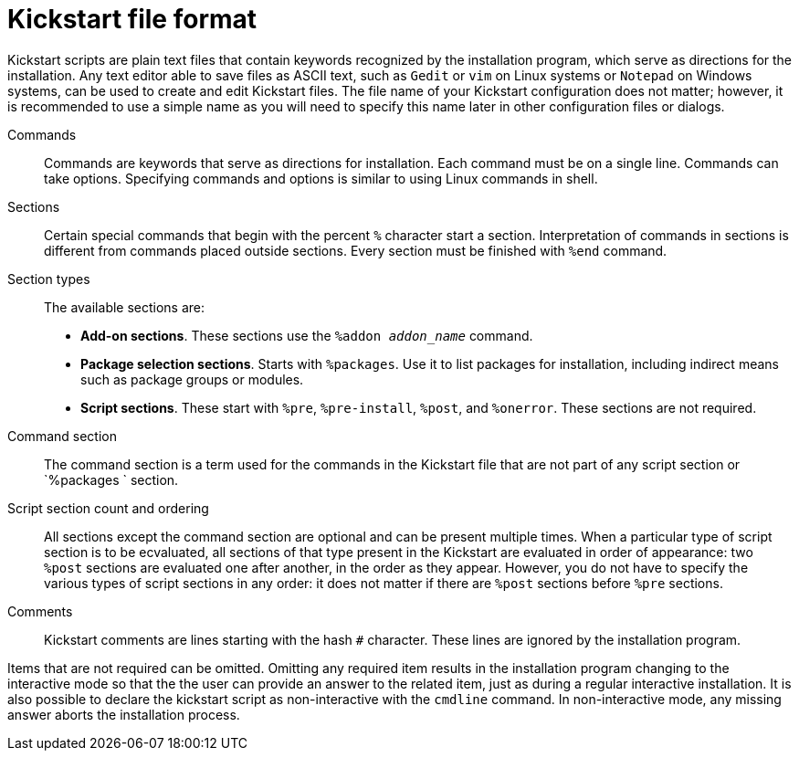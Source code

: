 [id="kickstart-file-format_{context}"]
= Kickstart file format

Kickstart scripts are plain text files that contain keywords recognized by the installation program, which serve as directions for the installation. Any text editor able to save files as ASCII text, such as `Gedit` or `vim` on Linux systems or `Notepad` on Windows systems, can be used to create and edit Kickstart files. The file name of your Kickstart configuration does not matter; however, it is recommended to use a simple name as you will need to specify this name later in other configuration files or dialogs.

Commands::
Commands are keywords that serve as directions for installation. Each command must be on a single line. Commands can take options. Specifying commands and options is similar to using Linux commands in shell.

Sections::
Certain special commands that begin with the percent `%` character start a section. Interpretation of commands in sections is different from commands placed outside sections. Every section must be finished with `%end` command.

Section types::
The available sections are:
+
====
//* **Command section**. This section uses no start and end commands itself. You must include all required commands and options.
* **Add-on sections**. These sections use the `%addon __addon_name__` command.
* **Package selection sections**. Starts with `%packages`. Use it to list packages for installation, including indirect means such as package groups or modules.
* **Script sections**. These start with `%pre`, `%pre-install`, `%post`, and `%onerror`. These sections are not required.
====

Command section::
The command section is a term used for the commands in the Kickstart file that are not part of any script section or `%packages ` section.

Script section count and ordering::
All sections except the command section are optional and can be present multiple times. When a particular type of script section is to be ecvaluated, all sections of that type present in the Kickstart are evaluated in order of appearance: two `%post` sections are evaluated one after another, in the order as they appear. However, you do not have to specify the various types of script sections in any order: it does not matter if there are `%post` sections before `%pre` sections. 

// Packages section count and ordering::
// All `%packages` sections are merged before evaluation.

Comments::
Kickstart comments are lines starting with the hash `#` character. These lines are ignored by the installation program.


Items that are not required can be omitted. Omitting any required item results in the installation program changing to the interactive mode so that the the user can provide an answer to the related item, just as during a regular interactive installation.
// Once the answer is given, the installation continues unattended (unless it finds another missing item). NOT TRUE it seems
It is also possible to declare the kickstart script as non-interactive with the `cmdline` command. In non-interactive mode, any missing answer aborts the installation process.


